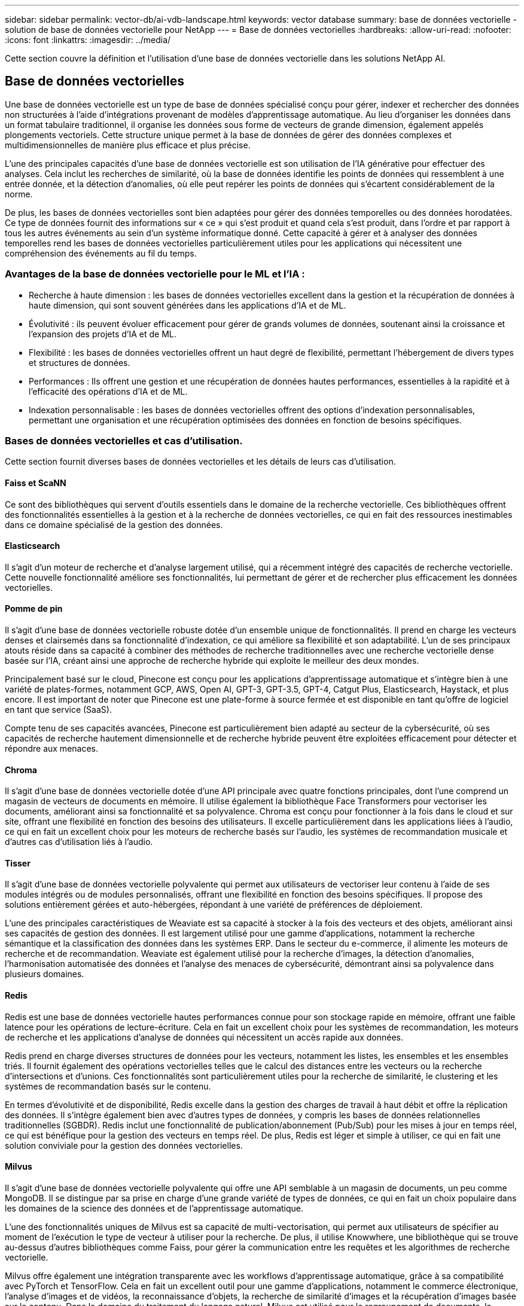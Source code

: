 ---
sidebar: sidebar 
permalink: vector-db/ai-vdb-landscape.html 
keywords: vector database 
summary: base de données vectorielle - solution de base de données vectorielle pour NetApp 
---
= Base de données vectorielles
:hardbreaks:
:allow-uri-read: 
:nofooter: 
:icons: font
:linkattrs: 
:imagesdir: ../media/


[role="lead"]
Cette section couvre la définition et l’utilisation d’une base de données vectorielle dans les solutions NetApp AI.



== Base de données vectorielles

Une base de données vectorielle est un type de base de données spécialisé conçu pour gérer, indexer et rechercher des données non structurées à l'aide d'intégrations provenant de modèles d'apprentissage automatique.  Au lieu d'organiser les données dans un format tabulaire traditionnel, il organise les données sous forme de vecteurs de grande dimension, également appelés plongements vectoriels.  Cette structure unique permet à la base de données de gérer des données complexes et multidimensionnelles de manière plus efficace et plus précise.

L’une des principales capacités d’une base de données vectorielle est son utilisation de l’IA générative pour effectuer des analyses.  Cela inclut les recherches de similarité, où la base de données identifie les points de données qui ressemblent à une entrée donnée, et la détection d'anomalies, où elle peut repérer les points de données qui s'écartent considérablement de la norme.

De plus, les bases de données vectorielles sont bien adaptées pour gérer des données temporelles ou des données horodatées.  Ce type de données fournit des informations sur « ce » qui s'est produit et quand cela s'est produit, dans l'ordre et par rapport à tous les autres événements au sein d'un système informatique donné.  Cette capacité à gérer et à analyser des données temporelles rend les bases de données vectorielles particulièrement utiles pour les applications qui nécessitent une compréhension des événements au fil du temps.



=== Avantages de la base de données vectorielle pour le ML et l'IA :

* Recherche à haute dimension : les bases de données vectorielles excellent dans la gestion et la récupération de données à haute dimension, qui sont souvent générées dans les applications d'IA et de ML.
* Évolutivité : ils peuvent évoluer efficacement pour gérer de grands volumes de données, soutenant ainsi la croissance et l'expansion des projets d'IA et de ML.
* Flexibilité : les bases de données vectorielles offrent un haut degré de flexibilité, permettant l’hébergement de divers types et structures de données.
* Performances : Ils offrent une gestion et une récupération de données hautes performances, essentielles à la rapidité et à l'efficacité des opérations d'IA et de ML.
* Indexation personnalisable : les bases de données vectorielles offrent des options d'indexation personnalisables, permettant une organisation et une récupération optimisées des données en fonction de besoins spécifiques.




=== Bases de données vectorielles et cas d'utilisation.

Cette section fournit diverses bases de données vectorielles et les détails de leurs cas d'utilisation.



==== Faiss et ScaNN

Ce sont des bibliothèques qui servent d’outils essentiels dans le domaine de la recherche vectorielle.  Ces bibliothèques offrent des fonctionnalités essentielles à la gestion et à la recherche de données vectorielles, ce qui en fait des ressources inestimables dans ce domaine spécialisé de la gestion des données.



==== Elasticsearch

Il s'agit d'un moteur de recherche et d'analyse largement utilisé, qui a récemment intégré des capacités de recherche vectorielle.  Cette nouvelle fonctionnalité améliore ses fonctionnalités, lui permettant de gérer et de rechercher plus efficacement les données vectorielles.



==== Pomme de pin

Il s’agit d’une base de données vectorielle robuste dotée d’un ensemble unique de fonctionnalités.  Il prend en charge les vecteurs denses et clairsemés dans sa fonctionnalité d'indexation, ce qui améliore sa flexibilité et son adaptabilité.  L’un de ses principaux atouts réside dans sa capacité à combiner des méthodes de recherche traditionnelles avec une recherche vectorielle dense basée sur l’IA, créant ainsi une approche de recherche hybride qui exploite le meilleur des deux mondes.

Principalement basé sur le cloud, Pinecone est conçu pour les applications d'apprentissage automatique et s'intègre bien à une variété de plates-formes, notamment GCP, AWS, Open AI, GPT-3, GPT-3.5, GPT-4, Catgut Plus, Elasticsearch, Haystack, et plus encore.  Il est important de noter que Pinecone est une plate-forme à source fermée et est disponible en tant qu'offre de logiciel en tant que service (SaaS).

Compte tenu de ses capacités avancées, Pinecone est particulièrement bien adapté au secteur de la cybersécurité, où ses capacités de recherche hautement dimensionnelle et de recherche hybride peuvent être exploitées efficacement pour détecter et répondre aux menaces.



==== Chroma

Il s'agit d'une base de données vectorielle dotée d'une API principale avec quatre fonctions principales, dont l'une comprend un magasin de vecteurs de documents en mémoire.  Il utilise également la bibliothèque Face Transformers pour vectoriser les documents, améliorant ainsi sa fonctionnalité et sa polyvalence.  Chroma est conçu pour fonctionner à la fois dans le cloud et sur site, offrant une flexibilité en fonction des besoins des utilisateurs.  Il excelle particulièrement dans les applications liées à l'audio, ce qui en fait un excellent choix pour les moteurs de recherche basés sur l'audio, les systèmes de recommandation musicale et d'autres cas d'utilisation liés à l'audio.



==== Tisser

Il s'agit d'une base de données vectorielle polyvalente qui permet aux utilisateurs de vectoriser leur contenu à l'aide de ses modules intégrés ou de modules personnalisés, offrant une flexibilité en fonction des besoins spécifiques.  Il propose des solutions entièrement gérées et auto-hébergées, répondant à une variété de préférences de déploiement.

L’une des principales caractéristiques de Weaviate est sa capacité à stocker à la fois des vecteurs et des objets, améliorant ainsi ses capacités de gestion des données.  Il est largement utilisé pour une gamme d’applications, notamment la recherche sémantique et la classification des données dans les systèmes ERP.  Dans le secteur du e-commerce, il alimente les moteurs de recherche et de recommandation.  Weaviate est également utilisé pour la recherche d'images, la détection d'anomalies, l'harmonisation automatisée des données et l'analyse des menaces de cybersécurité, démontrant ainsi sa polyvalence dans plusieurs domaines.



==== Redis

Redis est une base de données vectorielle hautes performances connue pour son stockage rapide en mémoire, offrant une faible latence pour les opérations de lecture-écriture.  Cela en fait un excellent choix pour les systèmes de recommandation, les moteurs de recherche et les applications d’analyse de données qui nécessitent un accès rapide aux données.

Redis prend en charge diverses structures de données pour les vecteurs, notamment les listes, les ensembles et les ensembles triés.  Il fournit également des opérations vectorielles telles que le calcul des distances entre les vecteurs ou la recherche d'intersections et d'unions.  Ces fonctionnalités sont particulièrement utiles pour la recherche de similarité, le clustering et les systèmes de recommandation basés sur le contenu.

En termes d'évolutivité et de disponibilité, Redis excelle dans la gestion des charges de travail à haut débit et offre la réplication des données.  Il s’intègre également bien avec d’autres types de données, y compris les bases de données relationnelles traditionnelles (SGBDR).  Redis inclut une fonctionnalité de publication/abonnement (Pub/Sub) pour les mises à jour en temps réel, ce qui est bénéfique pour la gestion des vecteurs en temps réel.  De plus, Redis est léger et simple à utiliser, ce qui en fait une solution conviviale pour la gestion des données vectorielles.



==== Milvus

Il s'agit d'une base de données vectorielle polyvalente qui offre une API semblable à un magasin de documents, un peu comme MongoDB.  Il se distingue par sa prise en charge d'une grande variété de types de données, ce qui en fait un choix populaire dans les domaines de la science des données et de l'apprentissage automatique.

L’une des fonctionnalités uniques de Milvus est sa capacité de multi-vectorisation, qui permet aux utilisateurs de spécifier au moment de l’exécution le type de vecteur à utiliser pour la recherche.  De plus, il utilise Knowwhere, une bibliothèque qui se trouve au-dessus d'autres bibliothèques comme Faiss, pour gérer la communication entre les requêtes et les algorithmes de recherche vectorielle.

Milvus offre également une intégration transparente avec les workflows d'apprentissage automatique, grâce à sa compatibilité avec PyTorch et TensorFlow.  Cela en fait un excellent outil pour une gamme d'applications, notamment le commerce électronique, l'analyse d'images et de vidéos, la reconnaissance d'objets, la recherche de similarité d'images et la récupération d'images basée sur le contenu.  Dans le domaine du traitement du langage naturel, Milvus est utilisé pour le regroupement de documents, la recherche sémantique et les systèmes de réponses aux questions.

Pour cette solution, nous avons choisi Milvus pour la validation de la solution.  Pour les performances, nous avons utilisé à la fois milvus et postgres (pgvecto.rs).



==== Pourquoi avons-nous choisi Milvus pour cette solution ?

* Open-Source : Milvus est une base de données vectorielle open source, encourageant le développement et les améliorations pilotés par la communauté.
* Intégration de l'IA : elle exploite l'intégration de la recherche de similarité et des applications d'IA pour améliorer les fonctionnalités de la base de données vectorielle.
* Gestion de gros volumes : Milvus a la capacité de stocker, d'indexer et de gérer plus d'un milliard de vecteurs d'intégration générés par des modèles de réseaux neuronaux profonds (DNN) et d'apprentissage automatique (ML).
* Convivial : il est facile à utiliser, la configuration prenant moins d'une minute.  Milvus propose également des SDK pour différents langages de programmation.
* Vitesse : Il offre des vitesses de récupération ultra-rapides, jusqu'à 10 fois plus rapides que certaines alternatives.
* Évolutivité et disponibilité : Milvus est hautement évolutif, avec des options d'évolutivité et de mise à l'échelle selon les besoins.
* Riche en fonctionnalités : il prend en charge différents types de données, le filtrage des attributs, la prise en charge des fonctions définies par l'utilisateur (UDF), les niveaux de cohérence configurables et le temps de trajet, ce qui en fait un outil polyvalent pour diverses applications.




==== Présentation de l'architecture Milvus

image:milvus-architecture-with-netapp.png["Figure montrant une boîte de dialogue d'entrée/sortie ou représentant un contenu écrit"]

Cette section fournit des composants et des services de niveau supérieur utilisés dans l'architecture Milvus.  * Couche d'accès – Elle est composée d'un groupe de proxys sans état et sert de couche frontale du système et de point de terminaison pour les utilisateurs.  * Service de coordination – il attribue les tâches aux nœuds de travail et agit comme le cerveau du système.  Il dispose de trois types de coordinateurs : coordonnées racine, coordonnées de données et coordonnées de requête.  * Nœuds de travail : il suit les instructions du service de coordination et exécute les commandes DML/DDL déclenchées par l'utilisateur. Il dispose de trois types de nœuds de travail tels que le nœud de requête, le nœud de données et le nœud d'index.  * Stockage : il est responsable de la persistance des données.  Il comprend un stockage méta, un courtier de journaux et un stockage d'objets.  Le stockage NetApp tel que ONTAP et StorageGRID fournit un stockage d'objets et un stockage basé sur des fichiers à Milvus pour les données client et les données de base de données vectorielles.
